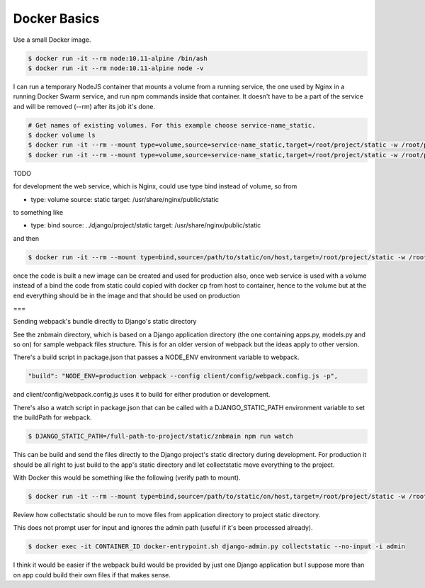Docker Basics
======================================================================================

Use a small Docker image.

.. code-block:: bash

  $ docker run -it --rm node:10.11-alpine /bin/ash
  $ docker run -it --rm node:10.11-alpine node -v

I can run a temporary NodeJS container that mounts a volume from a running service, the one used by Nginx in a running Docker Swarm service, and run npm commands inside that container. It doesn't have to be a part of the service and will be removed (--rm) after its job it's done.

.. code-block:: bash

  # Get names of existing volumes. For this example choose service-name_static.
  $ docker volume ls
  $ docker run -it --rm --mount type=volume,source=service-name_static,target=/root/project/static -w /root/project/static node:10.11-alpine /bin/ash
  $ docker run -it --rm --mount type=volume,source=service-name_static,target=/root/project/static -w /root/project/static node:10.11-alpine npm help

TODO

for development the web service, which is Nginx, could use type bind instead of volume, so from 

- type: volume
  source: static
  target: /usr/share/nginx/public/static

to something like

- type: bind
  source: ../django/project/static
  target: /usr/share/nginx/public/static

and then

.. code-block:: bash

  $ docker run -it --rm --mount type=bind,source=/path/to/static/on/host,target=/root/project/static -w /root/project/static node:10.11-alpine npm run watch

once the code is built a new image can be created and used for production
also, once web service is used with a volume instead of a bind the code from static could copied with docker cp from host to container, hence to the volume 
but at the end everything should be in the image and that should be used on production

===

Sending webpack's bundle directly to Django's static directory

See the znbmain directory, which is based on a Django application directory (the one containing apps.py, models.py and so on) for sample webpack files structure. This is for an older version of webpack but the ideas apply to other version.

There's a build script in package.json that passes a NODE_ENV environment variable to webpack.

.. code-block:: bash

  "build": "NODE_ENV=production webpack --config client/config/webpack.config.js -p",

and client/config/webpack.config.js uses it to build for either prodution or development.

There's also a watch script in package.json that can be called with a DJANGO_STATIC_PATH environment variable to set the buildPath for webpack.

.. code-block:: bash

  $ DJANGO_STATIC_PATH=/full-path-to-project/static/znbmain npm run watch

This can be build and send the files directly to the Django project's static directory during development. For production it should be all right to just build to the app's static directory and let collectstatic move everything to the project.

With Docker this would be something like the following (verify path to mount).

.. code-block:: bash

  $ docker run -it --rm --mount type=bind,source=/path/to/static/on/host,target=/root/project/static -w /root/project/static -e DJANGO_STATIC_PATH=/full-path-to/static/znbmain node:10.11-alpine npm run watch

Review how collectstatic should be run to move files from application directory to project static directory.

This does not prompt user for input and ignores the admin path (useful if it's been processed already).

.. code-block:: bash

  $ docker exec -it CONTAINER_ID docker-entrypoint.sh django-admin.py collectstatic --no-input -i admin

I think it would be easier if the webpack build would be provided by just one Django application but I suppose more than on app could build their own files if that makes sense.